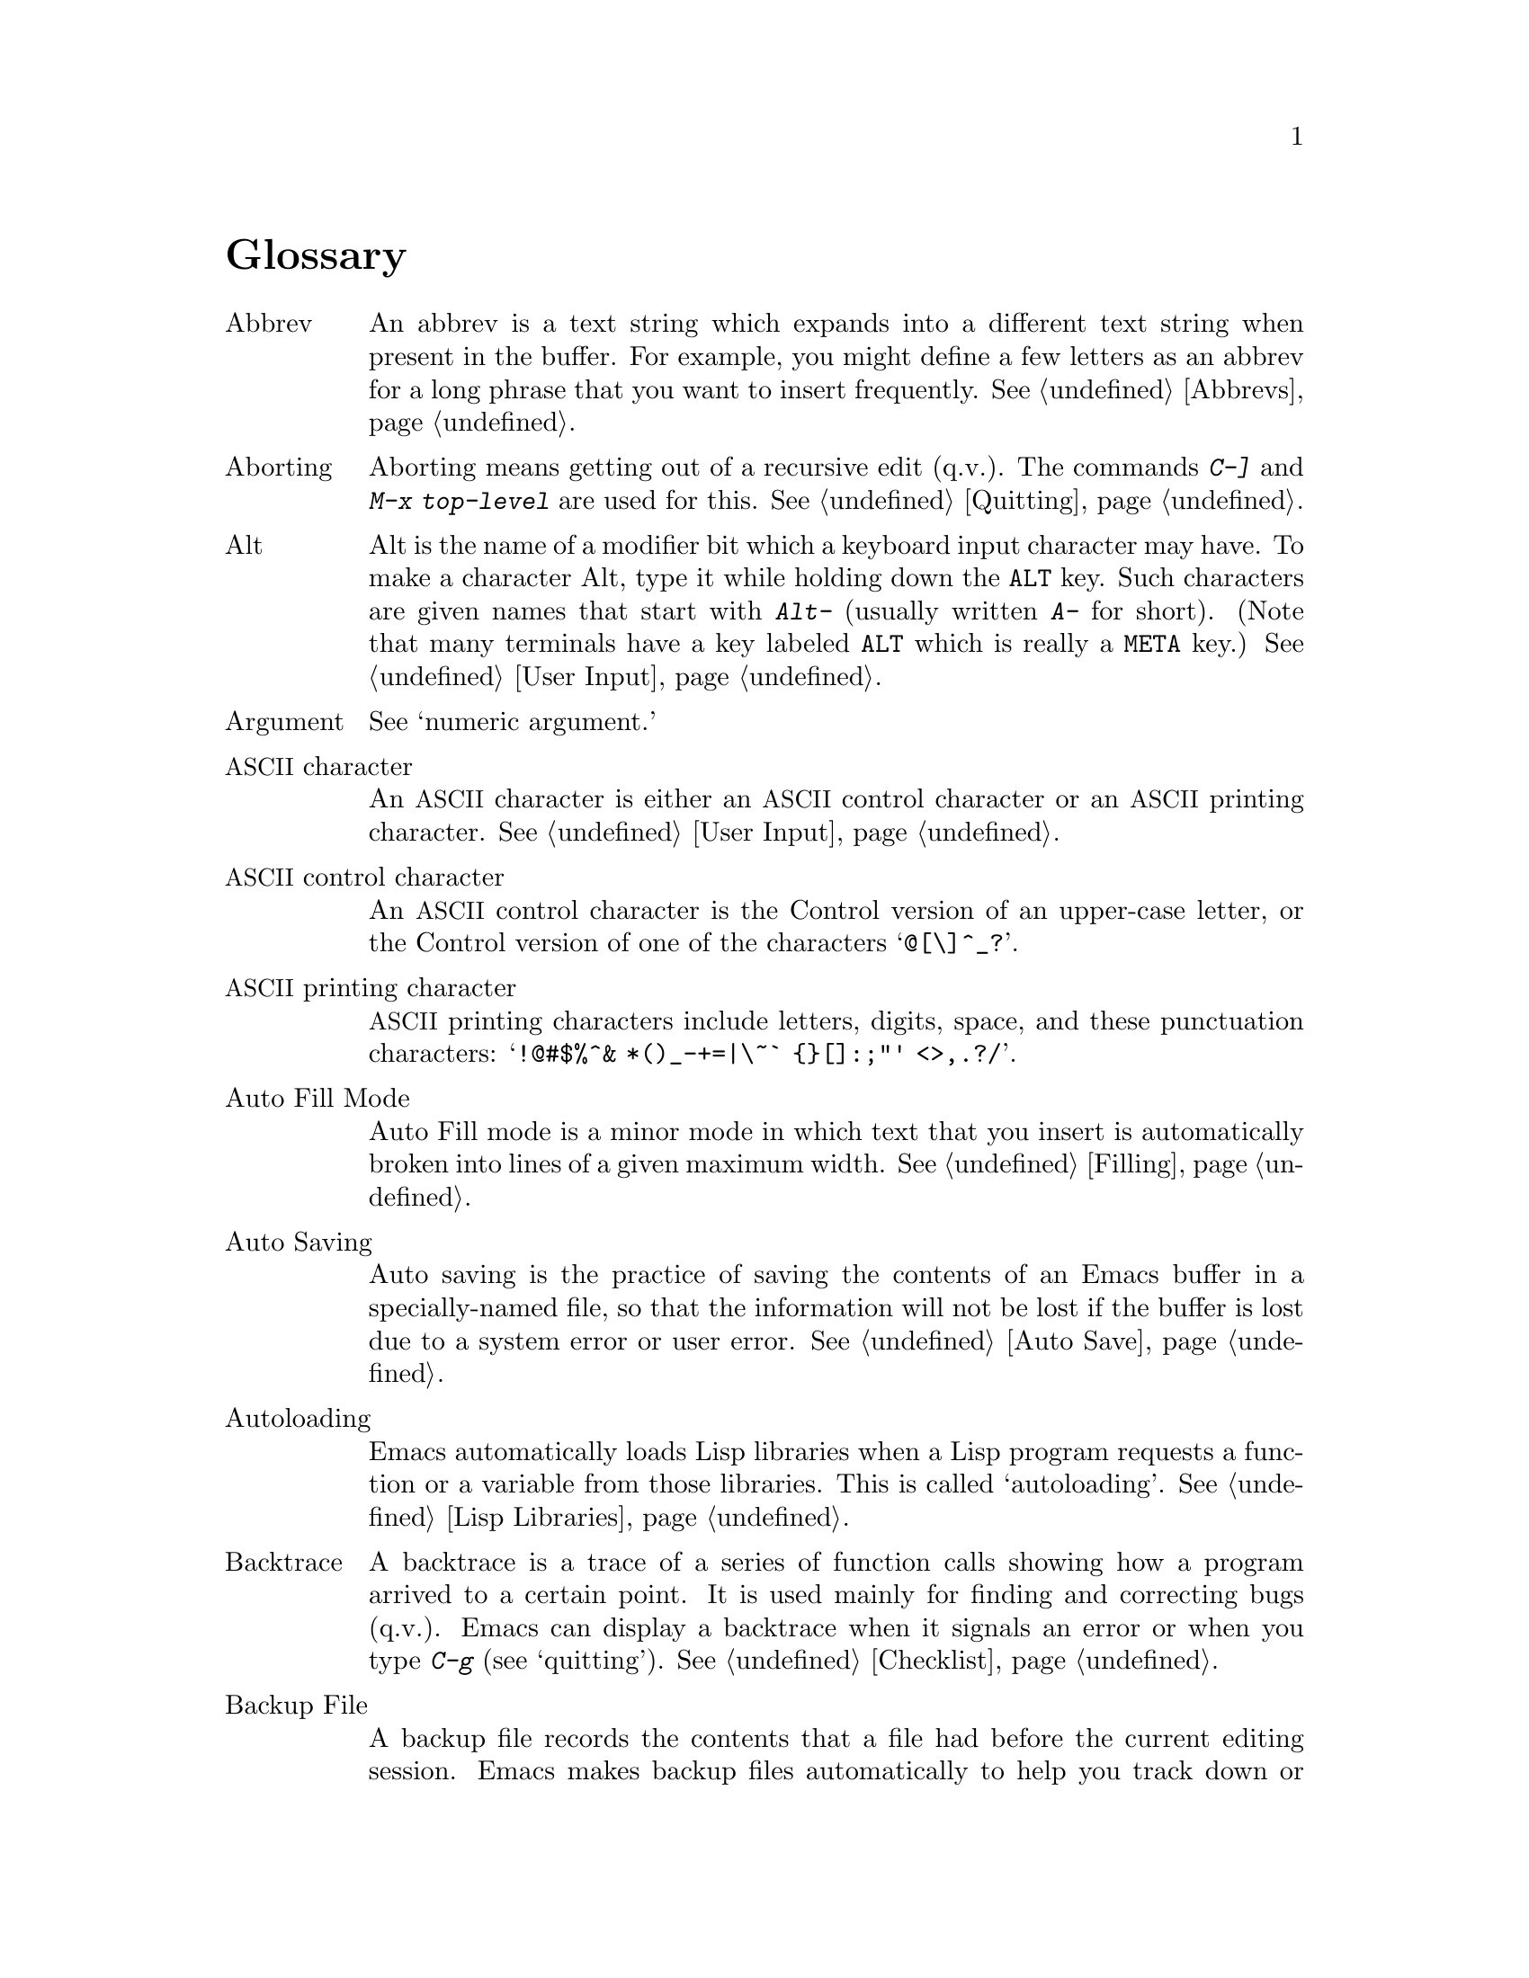 @c This is part of the Emacs manual.
@c Copyright (C) 1985, 1986, 1987, 1993, 1994, 1995, 1997, 2001, 2002,
@c   2003, 2004, 2005, 2006, 2007, 2008 Free Software Foundation, Inc.
@c See file emacs.texi for copying conditions.
@node Glossary, Key Index, Intro, Top
@unnumbered Glossary

@table @asis
@item Abbrev
An abbrev is a text string which expands into a different text string
when present in the buffer.  For example, you might define a few letters
as an abbrev for a long phrase that you want to insert frequently.
@xref{Abbrevs}.

@item Aborting
Aborting means getting out of a recursive edit (q.v.@:).  The
commands @kbd{C-]} and @kbd{M-x top-level} are used for this.
@xref{Quitting}.

@item Alt
Alt is the name of a modifier bit which a keyboard input character may
have.  To make a character Alt, type it while holding down the @key{ALT}
key.  Such characters are given names that start with @kbd{Alt-}
(usually written @kbd{A-} for short).  (Note that many terminals have a
key labeled @key{ALT} which is really a @key{META} key.)  @xref{User
Input, Alt}.

@item Argument
See `numeric argument.'

@item @acronym{ASCII} character
An @acronym{ASCII} character is either an @acronym{ASCII} control character or an @acronym{ASCII}
printing character.  @xref{User Input}.

@item @acronym{ASCII} control character
An @acronym{ASCII} control character is the Control version of an upper-case
letter, or the Control version of one of the characters @samp{@@[\]^_?}.

@item @acronym{ASCII} printing character
@acronym{ASCII} printing characters include letters, digits, space, and these
punctuation characters: @samp{!@@#$%^& *()_-+=|\~` @{@}[]:;"' <>,.?/}.

@item Auto Fill Mode
Auto Fill mode is a minor mode in which text that you insert is
automatically broken into lines of a given maximum width.
@xref{Filling}.

@item Auto Saving
Auto saving is the practice of saving the contents of an Emacs buffer in
a specially-named file, so that the information will not be lost if the
buffer is lost due to a system error or user error.  @xref{Auto Save}.

@item Autoloading
Emacs automatically loads Lisp libraries when a Lisp program requests a
function or a variable from those libraries.  This is called
`autoloading'.  @xref{Lisp Libraries}.

@item Backtrace
A backtrace is a trace of a series of function calls showing how a
program arrived to a certain point.  It is used mainly for finding and
correcting bugs (q.v.@:).  Emacs can display a backtrace when it signals
an error or when you type @kbd{C-g} (see `quitting').  @xref{Checklist}.

@item Backup File
A backup file records the contents that a file had before the current
editing session.  Emacs makes backup files automatically to help you
track down or cancel changes you later regret making.  @xref{Backup}.

@item Balancing Parentheses
Emacs can balance parentheses (or other matching delimiters) either
manually or automatically.  You do manual balancing with the commands
to move over parenthetical groupings (@pxref{Moving by Parens}).
Automatic balancing works by blinking or highlighting the delimiter
that matches the one you just inserted (@pxref{Matching,,Matching
Parens}).

@item Balanced Expressions
A balanced expression is a syntactically recognizable expression, such
as a symbol, number, string constant, block, or parenthesized expression
in C.  @xref{Expressions,Balanced Expressions}.

@item Balloon Help
See `tooltips.'

@item Base Buffer
A base buffer is a buffer whose text is shared by an indirect buffer
(q.v.@:).

@item Bind
To bind a key sequence means to give it a binding (q.v.@:).
@xref{Rebinding}.

@item Binding
A key sequence gets its meaning in Emacs by having a binding, which is a
command (q.v.@:), a Lisp function that is run when the user types that
sequence.  @xref{Commands,Binding}.  Customization often involves
rebinding a character to a different command function.  The bindings of
all key sequences are recorded in the keymaps (q.v.@:).  @xref{Keymaps}.

@item Blank Lines
Blank lines are lines that contain only whitespace.  Emacs has several
commands for operating on the blank lines in the buffer.

@item Bookmark
Bookmarks are akin to registers (q.v.@:) in that they record positions
in buffers to which you can return later.  Unlike registers, bookmarks
persist between Emacs sessions.

@item Border
A border is a thin space along the edge of the frame, used just for
spacing, not for displaying anything.  An Emacs frame has an ordinary
external border, outside of everything including the menu bar, plus an
internal border that surrounds the text windows and their scroll bars
and separates them from the menu bar and tool bar.  You can customize
both borders with options and resources (@pxref{Borders X}).  Borders
are not the same as fringes (q.v.@:).

@item Buffer
The buffer is the basic editing unit; one buffer corresponds to one text
being edited.  You can have several buffers, but at any time you are
editing only one, the `current buffer,' though several can be visible
when you are using multiple windows (q.v.@:).  Most buffers are visiting
(q.v.@:) some file.  @xref{Buffers}.

@item Buffer Selection History
Emacs keeps a buffer selection history which records how recently each
Emacs buffer has been selected.  This is used for choosing a buffer to
select.  @xref{Buffers}.

@item Bug
A bug is an incorrect or unreasonable behavior of a program, or
inaccurate or confusing documentation.  Emacs developers treat bug
reports, both in Emacs code and its documentation, very seriously and
ask you to report any bugs you find.  @xref{Bugs}.

@item Button Down Event
A button down event is the kind of input event generated right away when
you press down on a mouse button.  @xref{Mouse Buttons}.

@item By Default
See `default.'

@item Byte Compilation
See `compilation.'

@item @kbd{C-}
@kbd{C-} in the name of a character is an abbreviation for Control.
@xref{User Input,C-}.

@item @kbd{C-M-}
@kbd{C-M-} in the name of a character is an abbreviation for
Control-Meta.  @xref{User Input,C-M-}.

@item Case Conversion
Case conversion means changing text from upper case to lower case or
vice versa.  @xref{Case}, for the commands for case conversion.

@item Character
Characters form the contents of an Emacs buffer; see @ref{Text
Characters}.  Also, key sequences (q.v.@:) are usually made up of
characters (though they may include other input events as well).
@xref{User Input}.

@item Character Set
Emacs supports a number of character sets, each of which represents a
particular alphabet or script.  @xref{International}.

@item Character Terminal
See `text-only terminal.'

@item Click Event
A click event is the kind of input event generated when you press a
mouse button and release it without moving the mouse.  @xref{Mouse Buttons}.

@item Clipboard
A clipboard is a buffer provided by the window system for transferring
text between applications.  On the X Window system, the clipboard is
provided in addition to the primary selection (q.v.@:); on MS-Windows and Mac,
the clipboard is used @emph{instead} of the primary selection.
@xref{Clipboard}.

@item Coding System
A coding system is an encoding for representing text characters in a
file or in a stream of information.  Emacs has the ability to convert
text to or from a variety of coding systems when reading or writing it.
@xref{Coding Systems}.

@item Command
A command is a Lisp function specially defined to be able to serve as a
key binding in Emacs.  When you type a key sequence (q.v.@:), its
binding (q.v.@:) is looked up in the relevant keymaps (q.v.@:) to find
the command to run.  @xref{Commands}.

@item Command History
See `minibuffer history.'

@item Command Name
A command name is the name of a Lisp symbol which is a command
(@pxref{Commands}).  You can invoke any command by its name using
@kbd{M-x} (@pxref{M-x,M-x,Running Commands by Name}).

@item Comment
A comment is text in a program which is intended only for humans reading
the program, and which is marked specially so that it will be ignored
when the program is loaded or compiled.  Emacs offers special commands
for creating, aligning and killing comments.  @xref{Comments}.

@item Common Lisp
Common Lisp is a dialect of Lisp (q.v.@:) much larger and more powerful
than Emacs Lisp.  Emacs provides a subset of Common Lisp in the CL
package.  @xref{Top, Common Lisp, Overview, cl, Common Lisp Extensions}.

@item Compilation
Compilation is the process of creating an executable program from source
code.  Emacs has commands for compiling files of Emacs Lisp code
(@pxref{Byte Compilation,,, elisp, the Emacs Lisp
Reference Manual}) and programs in C and other languages
(@pxref{Compilation}).

@item Complete Key
A complete key is a key sequence which fully specifies one action to be
performed by Emacs.  For example, @kbd{X} and @kbd{C-f} and @kbd{C-x m}
are complete keys.  Complete keys derive their meanings from being bound
(q.v.@:) to commands (q.v.@:).  Thus, @kbd{X} is conventionally bound to
a command to insert @samp{X} in the buffer; @kbd{C-x m} is
conventionally bound to a command to begin composing a mail message.
@xref{Keys}.

@item Completion
Completion is what Emacs does when it automatically fills out an
abbreviation for a name into the entire name.  Completion is done for
minibuffer (q.v.@:) arguments when the set of possible valid inputs
is known; for example, on command names, buffer names, and
file names.  Completion occurs when @key{TAB}, @key{SPC} or @key{RET}
is typed.  @xref{Completion}.@refill

@item Continuation Line
When a line of text is longer than the width of the window, it
takes up more than one screen line when displayed.  We say that the
text line is continued, and all screen lines used for it after the
first are called continuation lines.  @xref{Continuation Lines}.
A related Emacs feature is `filling' (q.v.@:).

@item Control Character
A control character is a character that you type by holding down the
@key{CTRL} key.  Some control characters also have their own keys, so
that you can type them without using @key{CTRL}.  For example,
@key{RET}, @key{TAB}, @key{ESC} and @key{DEL} are all control
characters.  @xref{User Input}.

@item Copyleft
A copyleft is a notice giving the public legal permission to
redistribute and modify a program or other work of art, but requiring
modified versions to carry similar permission.  Copyright is normally
used to keep users divided and helpless; with copyleft we turn that
around to empower users and encourage them to cooperate.

The particular form of copyleft used by the GNU project is called the
GNU General Public License.  @xref{Copying}.

@item @key{CTRL}
The @key{CTRL} or ``control'' key is what you hold down
in order to enter a control character (q.v.).

@item Current Buffer
The current buffer in Emacs is the Emacs buffer on which most editing
commands operate.  You can select any Emacs buffer as the current one.
@xref{Buffers}.

@item Current Line
The current line is the line that point is on (@pxref{Point}).

@item Current Paragraph
The current paragraph is the paragraph that point is in.  If point is
between two paragraphs, the current paragraph is the one that follows
point.  @xref{Paragraphs}.

@item Current Defun
The current defun is the defun (q.v.@:) that point is in.  If point is
between defuns, the current defun is the one that follows point.
@xref{Defuns}.

@item Cursor
The cursor is the rectangle on the screen which indicates the position
called point (q.v.@:) at which insertion and deletion takes place.
The cursor is on or under the character that follows point.  Often
people speak of `the cursor' when, strictly speaking, they mean
`point.'  @xref{Point,Cursor}.

@item Customization
Customization is making minor changes in the way Emacs works.  It is
often done by setting variables (@pxref{Variables}) or faces
(@pxref{Face Customization}), or by rebinding key sequences
(@pxref{Keymaps}).

@cindex cut and paste
@item Cut and Paste
See `killing' and `yanking.'

@item Default Argument
The default for an argument is the value that will be assumed if you
do not specify one.  When the minibuffer is used to read an argument,
the default argument is used if you just type @key{RET}.
@xref{Minibuffer}.

@item Default
A default is the value that is used for a certain purpose if and when
you do not specify a value to use.

@item Default Directory
When you specify a file name that does not start with @samp{/} or @samp{~},
it is interpreted relative to the current buffer's default directory.
(On MS-Windows and MS-DOS, file names which start with a drive letter
@samp{@var{x}:} are treated as absolute, not relative.)
@xref{Minibuffer File,Default Directory}.

@item Defun
A defun is a major definition at the top level in a program.  The name
`defun' comes from Lisp, where most such definitions use the construct
@code{defun}.  @xref{Defuns}.

@item @key{DEL}
@key{DEL} is a character that runs the command to delete one character
of text before the cursor.  It is typically either the @key{DELETE}
key or the @key{BACKSPACE} key, whichever one is easy to type.
@xref{Erasing,DEL}.

@item Deletion
Deletion means erasing text without copying it into the kill ring
(q.v.@:).  The alternative is killing (q.v.@:).  @xref{Killing,Deletion}.

@item Deletion of Files
Deleting a file means erasing it from the file system.
@xref{Misc File Ops,Misc File Ops,Miscellaneous File Operations}.

@item Deletion of Messages
Deleting a message means flagging it to be eliminated from your mail
file.  Until you expunge (q.v.@:) the Rmail file, you can still undelete
the messages you have deleted.  @xref{Rmail Deletion}.

@item Deletion of Windows
Deleting a window means eliminating it from the screen.  Other windows
expand to use up the space.  The deleted window can never come back,
but no actual text is thereby lost.  @xref{Windows}.

@item Directory
File directories are named collections in the file system, within which
you can place individual files or subdirectories.  @xref{Directories}.

@item Dired
Dired is the Emacs facility that displays the contents of a file
directory and allows you to ``edit the directory,'' performing
operations on the files in the directory.  @xref{Dired}.

@item Disabled Command
A disabled command is one that you may not run without special
confirmation.  The usual reason for disabling a command is that it is
confusing for beginning users.  @xref{Disabling}.

@item Down Event
Short for `button down event' (q.v.@:).

@item Drag Event
A drag event is the kind of input event generated when you press a mouse
button, move the mouse, and then release the button.  @xref{Mouse
Buttons}.

@item Dribble File
A dribble file is a file into which Emacs writes all the characters that
you type on the keyboard.  Dribble files are used to make a record
for debugging Emacs bugs.  Emacs does not make a dribble file unless you
tell it to.  @xref{Bugs}.

@item Echo Area
The echo area is the bottom line of the screen, used for echoing the
arguments to commands, for asking questions, and showing brief messages
(including error messages).  The messages are stored in the buffer
@samp{*Messages*} so you can review them later.  @xref{Echo Area}.

@item Echoing
Echoing is acknowledging the receipt of input events by displaying
them (in the echo area).  Emacs never echoes single-character key
sequences; longer key sequences echo only if you pause while typing
them.

@item Electric
We say that a character is electric if it is normally self-inserting
(q.v.@:), but the current major mode (q.v.@:) redefines it to do something
else as well.  For example, some programming language major modes define
particular delimiter characters to reindent the line or insert one or
more newlines in addition to self-insertion.

@item End Of Line
End of line is a character or a sequence of characters that indicate
the end of a text line.  On GNU and Unix systems, this is a newline
(q.v.@:), but other systems have other conventions.  @xref{Coding
Systems,end-of-line}.  Emacs can recognize several end-of-line
conventions in files and convert between them.

@item Environment Variable
An environment variable is one of a collection of variables stored by
the operating system, each one having a name and a value.  Emacs can
access environment variables set by its parent shell, and it can set
variables in the environment it passes to programs it invokes.
@xref{Environment}.

@item EOL
See `end of line.'

@item Error
An error occurs when an Emacs command cannot execute in the current
circumstances.  When an error occurs, execution of the command stops
(unless the command has been programmed to do otherwise) and Emacs
reports the error by displaying an error message (q.v.@:).  Type-ahead
is discarded.  Then Emacs is ready to read another editing command.

@item Error Message
An error message is a single line of output displayed by Emacs when the
user asks for something impossible to do (such as, killing text
forward when point is at the end of the buffer).  They appear in the
echo area, accompanied by a beep.

@item @key{ESC}
@key{ESC} is a character used as a prefix for typing Meta characters on
keyboards lacking a @key{META} key.  Unlike the @key{META} key (which,
like the @key{SHIFT} key, is held down while another character is
typed), you press the @key{ESC} key as you would press a letter key, and
it applies to the next character you type.

@item Expression
See `balanced expression.'

@item Expunging
Expunging an Rmail file or Dired buffer or a Gnus newsgroup buffer is an
operation that truly discards the messages or files you have previously
flagged for deletion.

@item Face
A face is a style of displaying characters.  It specifies attributes
such as font family and size, foreground and background colors,
underline and strike-through, background stipple, etc.  Emacs provides
features to associate specific faces with portions of buffer text, in
order to display that text as specified by the face attributes.
@xref{Faces}.

@item File Locking
Emacs uses file locking to notice when two different users
start to edit one file at the same time.  @xref{Interlocking}.

@item File Name
A file name is a name that refers to a file.  File names may be relative
or absolute; the meaning of a relative file name depends on the current
directory, but an absolute file name refers to the same file regardless
of which directory is current.  On GNU and Unix systems, an absolute
file name starts with a slash (the root directory) or with @samp{~/} or
@samp{~@var{user}/} (a home directory).  On MS-Windows/MS-DOS, an
absolute file name can also start with a drive letter and a colon
@samp{@var{d}:}.

Some people use the term ``pathname'' for file names, but we do not;
we use the word ``path'' only in the term ``search path'' (q.v.@:).

@item File-Name Component
A file-name component names a file directly within a particular
directory.  On GNU and Unix systems, a file name is a sequence of
file-name components, separated by slashes.  For example, @file{foo/bar}
is a file name containing two components, @samp{foo} and @samp{bar}; it
refers to the file named @samp{bar} in the directory named @samp{foo} in
the current directory.  MS-DOS/MS-Windows file names can also use
backslashes to separate components, as in @file{foo\bar}.

@item Fill Prefix
The fill prefix is a string that should be expected at the beginning
of each line when filling is done.  It is not regarded as part of the
text to be filled.  @xref{Filling}.

@item Filling
Filling text means shifting text between consecutive lines so that all
the lines are approximately the same length.  @xref{Filling}.  Some
other editors call this feature `line wrapping.'

@item Font Lock
Font Lock is a mode that highlights parts of buffer text according to
its syntax.  @xref{Font Lock}.

@item Fontset
A fontset is a named collection of fonts.  A fontset specification lists
character sets and which font to use to display each of them.  Fontsets
make it easy to change several fonts at once by specifying the name of a
fontset, rather than changing each font separately.  @xref{Fontsets}.

@item Formatted Text
Formatted text is text that displays with formatting information while
you edit.  Formatting information includes fonts, colors, and specified
margins.  @xref{Formatted Text}.

@item Formfeed Character
See `page.'

@item Frame
A frame is a rectangular cluster of Emacs windows.  Emacs starts out
with one frame, but you can create more.  You can subdivide each frame
into Emacs windows (q.v.@:).  When you are using a window system
(q.v.@:), all the frames can be visible at the same time.
@xref{Frames}.  Some other editors use the term ``window'' for this,
but in Emacs a window means something else.

@item Fringe
On a graphical display (q.v.@:), there's a narrow portion of the
frame (q.v.@:) between the text area and the window's border.  Emacs
displays the fringe using a special face (q.v.@:) called
@code{fringe}.  @xref{Faces,fringe}.

@item FTP
FTP is an acronym for File Transfer Protocol.  Emacs uses an FTP client
program to provide access to remote files (q.v.@:).

@item Function Key
A function key is a key on the keyboard that sends input but does not
correspond to any character.  @xref{Function Keys}.

@item Global
Global means ``independent of the current environment; in effect
throughout Emacs.''  It is the opposite of local (q.v.@:).  Particular
examples of the use of `global' appear below.

@item Global Abbrev
A global definition of an abbrev (q.v.@:) is effective in all major
modes that do not have local (q.v.@:) definitions for the same abbrev.
@xref{Abbrevs}.

@item Global Keymap
The global keymap (q.v.@:) contains key bindings that are in effect
except when overridden by local key bindings in a major mode's local
keymap (q.v.@:).  @xref{Keymaps}.

@item Global Mark Ring
The global mark ring records the series of buffers you have recently
set a mark (q.v.@:) in.  In many cases you can use this to backtrack
through buffers you have been editing in, or in which you have found
tags (see `tags table').  @xref{Global Mark Ring}.

@item Global Substitution
Global substitution means replacing each occurrence of one string by
another string throughout a large amount of text.  @xref{Replace}.

@item Global Variable
The global value of a variable (q.v.@:) takes effect in all buffers
that do not have their own local (q.v.@:) values for the variable.
@xref{Variables}.

@item Graphic Character
Graphic characters are those assigned pictorial images rather than
just names.  All the non-Meta (q.v.@:) characters except for the
Control (q.v.@:) characters are graphic characters.  These include
letters, digits, punctuation, and spaces; they do not include
@key{RET} or @key{ESC}.  In Emacs, typing a graphic character inserts
that character (in ordinary editing modes).  @xref{Inserting Text}.

@item Graphical Display
A graphical display is one that can display images and multiple fonts.
Usually it also has a window system (q.v.@:).

@item Highlighting
Highlighting text means displaying it with a different foreground and/or
background color to make it stand out from the rest of the text in the
buffer.

Emacs uses highlighting in several ways.  When you mark a region with
the mouse, the region is always highlighted.  Optionally Emacs can
also highlight the region whenever it is active (@pxref{Transient
Mark}).  Incremental search also highlights matches (@pxref{Incremental
Search}).  See also `font lock'.

@item Hardcopy
Hardcopy means printed output.  Emacs has commands for making printed
listings of text in Emacs buffers.  @xref{Printing}.

@item @key{HELP}
@key{HELP} is the Emacs name for @kbd{C-h} or @key{F1}.  You can type
@key{HELP} at any time to ask what options you have, or to ask what any
command does.  @xref{Help}.

@item Help Echo
Help echo is a short message displayed in the echo area when the mouse
pointer is located on portions of display that require some
explanations.  Emacs displays help echo for menu items, parts of the
mode line, tool-bar buttons, etc.  On graphics displays, the messages
can be displayed as tooltips (q.v.@:).  @xref{Tooltips}.

@item Hook
A hook is a list of functions to be called on specific occasions, such
as saving a buffer in a file, major mode activation, etc.  By
customizing the various hooks, you can modify Emacs's behavior without
changing any of its code.  @xref{Hooks}.

@item Hyper
Hyper is the name of a modifier bit which a keyboard input character may
have.  To make a character Hyper, type it while holding down the
@key{HYPER} key.  Such characters are given names that start with
@kbd{Hyper-} (usually written @kbd{H-} for short).  @xref{User Input,
Hyper}.

@item Iff
``Iff'' means ``if and only if.''  This terminology comes from
mathematics.  Try to avoid using this term in documentation, since
many are unfamiliar with it and mistake it for a typo.

@item Inbox
An inbox is a file in which mail is delivered by the operating system.
Rmail transfers mail from inboxes to Rmail files (q.v.@:) in which the
mail is then stored permanently or until explicitly deleted.
@xref{Rmail Inbox}.

@item Incremental Search
Emacs provides an incremental search facility, whereby Emacs searches
for the string as you type it.  @xref{Incremental Search}.

@item Indentation
Indentation means blank space at the beginning of a line.  Most
programming languages have conventions for using indentation to
illuminate the structure of the program, and Emacs has special
commands to adjust indentation.
@xref{Indentation}.

@item Indirect Buffer
An indirect buffer is a buffer that shares the text of another buffer,
called its base buffer (q.v.@:).  @xref{Indirect Buffers}.

@item Info
Info is the hypertext format used by the GNU project for writing
documentation.

@item Input Event
An input event represents, within Emacs, one action taken by the user on
the terminal.  Input events include typing characters, typing function
keys, pressing or releasing mouse buttons, and switching between Emacs
frames.  @xref{User Input}.

@item Input Method
An input method is a system for entering non-@acronym{ASCII} text characters by
typing sequences of @acronym{ASCII} characters (q.v.@:).  @xref{Input Methods}.

@item Insertion
Insertion means copying text into the buffer, either from the keyboard
or from some other place in Emacs.

@item Interlocking
Interlocking is a feature for warning when you start to alter a file
that someone else is already editing.
@xref{Interlocking,Interlocking,Simultaneous Editing}.

@item Isearch
See `incremental search.'

@item Justification
Justification means adding extra spaces within lines of text to make
them extend exactly to a specified width.
@xref{Format Justification}.

@item Key Binding
See `binding.'

@item Keyboard Macro
Keyboard macros are a way of defining new Emacs commands from
sequences of existing ones, with no need to write a Lisp program.
@xref{Keyboard Macros}.

@cindex keyboard shortcuts
@item Keyboard Shortcut
A keyboard shortcut is a key sequence (q.v.@:) which invokes a
command.  What some programs call ``assigning a keyboard shortcut,''
Emacs calls ``binding a key sequence.''  See `binding.'

@item Key Sequence
A key sequence (key, for short) is a sequence of input events (q.v.@:)
that are meaningful as a single unit.  If the key sequence is enough to
specify one action, it is a complete key (q.v.@:); if it is not enough,
it is a prefix key (q.v.@:).  @xref{Keys}.

@item Keymap
The keymap is the data structure that records the bindings (q.v.@:) of
key sequences to the commands that they run.  For example, the global
keymap binds the character @kbd{C-n} to the command function
@code{next-line}.  @xref{Keymaps}.

@item Keyboard Translation Table
The keyboard translation table is an array that translates the character
codes that come from the terminal into the character codes that make up
key sequences.

@item Kill Ring
The kill ring is where all text you have killed recently is saved.
You can reinsert any of the killed text still in the ring; this is
called yanking (q.v.@:).  @xref{Yanking}.

@item Killing
Killing means erasing text and saving it on the kill ring so it can be
yanked (q.v.@:) later.  Some other systems call this ``cutting.''
Most Emacs commands that erase text perform killing, as opposed to
deletion (q.v.@:).  @xref{Killing}.

@item Killing a Job
Killing a job (such as, an invocation of Emacs) means making it cease
to exist.  Any data within it, if not saved in a file, is lost.
@xref{Exiting}.

@item Language Environment
Your choice of language environment specifies defaults for the input
method (q.v.@:) and coding system (q.v.@:).  @xref{Language
Environments}.  These defaults are relevant if you edit non-@acronym{ASCII} text
(@pxref{International}).

@item Line Wrapping
See `filling.'

@item Lisp
Lisp is a programming language.  Most of Emacs is written in a dialect
of Lisp, called Emacs Lisp, that is extended with special features which
make it especially suitable for text editing tasks.

@item List
A list is, approximately, a text string beginning with an open
parenthesis and ending with the matching close parenthesis.  In C mode
and other non-Lisp modes, groupings surrounded by other kinds of matched
delimiters appropriate to the language, such as braces, are also
considered lists.  Emacs has special commands for many operations on
lists.  @xref{Moving by Parens}.

@item Local
Local means ``in effect only in a particular context''; the relevant
kind of context is a particular function execution, a particular
buffer, or a particular major mode.  It is the opposite of `global'
(q.v.@:).  Specific uses of `local' in Emacs terminology appear below.

@item Local Abbrev
A local abbrev definition is effective only if a particular major mode
is selected.  In that major mode, it overrides any global definition
for the same abbrev.  @xref{Abbrevs}.

@item Local Keymap
A local keymap is used in a particular major mode; the key bindings
(q.v.@:) in the current local keymap override global bindings of the
same key sequences.  @xref{Keymaps}.

@item Local Variable
A local value of a variable (q.v.@:) applies to only one buffer.
@xref{Locals}.

@item @kbd{M-}
@kbd{M-} in the name of a character is an abbreviation for @key{META},
one of the modifier keys that can accompany any character.
@xref{User Input,M-}.

@item @kbd{M-C-}
@kbd{M-C-} in the name of a character is an abbreviation for
Control-Meta; it means the same thing as @kbd{C-M-}.  If your
terminal lacks a real @key{META} key, you type a Control-Meta character by
typing @key{ESC} and then typing the corresponding Control character.
@xref{User Input,C-M-}.

@item @kbd{M-x}
@kbd{M-x} is the key sequence which is used to call an Emacs command by
name.  This is how you run commands that are not bound to key sequences.
@xref{M-x,M-x,Running Commands by Name}.

@item Mail
Mail means messages sent from one user to another through the computer
system, to be read at the recipient's convenience.  Emacs has commands for
composing and sending mail, and for reading and editing the mail you have
received.  @xref{Sending Mail}.  @xref{Rmail}, for how to read mail.

@item Mail Composition Method
A mail composition method is a program runnable within Emacs for editing
and sending a mail message.  Emacs lets you select from several
alternative mail composition methods.  @xref{Mail Methods}.

@item Major Mode
The Emacs major modes are a mutually exclusive set of options, each of
which configures Emacs for editing a certain sort of text.  Ideally,
each programming language has its own major mode.  @xref{Major Modes}.

@item Margin
The space between the usable part of a window (including the
fringe) and the window edge.

@item Mark
The mark points to a position in the text.  It specifies one end of the
region (q.v.@:), point being the other end.  Many commands operate on
all the text from point to the mark.  Each buffer has its own mark.
@xref{Mark}.

@item Mark Ring
The mark ring is used to hold several recent previous locations of the
mark, just in case you want to move back to them.  Each buffer has its
own mark ring; in addition, there is a single global mark ring (q.v.@:).
@xref{Mark Ring}.

@item Menu Bar
The menu bar is the line at the top of an Emacs frame.  It contains
words you can click on with the mouse to bring up menus, or you can use
a keyboard interface to navigate it.  @xref{Menu Bars}.

@item Message
See `mail.'

@item Meta
Meta is the name of a modifier bit which you can use in a command
character.  To enter a meta character, you hold down the @key{META}
key while typing the character.  We refer to such characters with
names that start with @kbd{Meta-} (usually written @kbd{M-} for
short).  For example, @kbd{M-<} is typed by holding down @key{META}
and at the same time typing @kbd{<} (which itself is done, on most
terminals, by holding down @key{SHIFT} and typing @kbd{,}).
@xref{User Input,Meta}.

On some terminals, the @key{META} key is actually labeled @key{ALT}
or @key{EDIT}.

@item Meta Character
A Meta character is one whose character code includes the Meta bit.

@item Minibuffer
The minibuffer is the window that appears when necessary inside the
echo area (q.v.@:), used for reading arguments to commands.
@xref{Minibuffer}.

@item Minibuffer History
The minibuffer history records the text you have specified in the past
for minibuffer arguments, so you can conveniently use the same text
again.  @xref{Minibuffer History}.

@item Minor Mode
A minor mode is an optional feature of Emacs which can be switched on
or off independently of all other features.  Each minor mode has a
command to turn it on or off.  @xref{Minor Modes}.

@item Minor Mode Keymap
A minor mode keymap is a keymap that belongs to a minor mode and is
active when that mode is enabled.  Minor mode keymaps take precedence
over the buffer's local keymap, just as the local keymap takes
precedence over the global keymap.  @xref{Keymaps}.

@item Mode Line
The mode line is the line at the bottom of each window (q.v.@:), giving
status information on the buffer displayed in that window.  @xref{Mode
Line}.

@item Modified Buffer
A buffer (q.v.@:) is modified if its text has been changed since the
last time the buffer was saved (or since when it was created, if it
has never been saved).  @xref{Saving}.

@item Moving Text
Moving text means erasing it from one place and inserting it in
another.  The usual way to move text is by killing (q.v.@:) it and then
yanking (q.v.@:) it.  @xref{Killing}.

@item MULE
MULE refers to the Emacs features for editing multilingual non-@acronym{ASCII} text
using multibyte characters (q.v.@:).  @xref{International}.

@item Multibyte Character
A multibyte character is a character that takes up several bytes in a
buffer.  Emacs uses multibyte characters to represent non-@acronym{ASCII} text,
since the number of non-@acronym{ASCII} characters is much more than 256.
@xref{International Chars, International Characters}.

@item Named Mark
A named mark is a register (q.v.@:) in its role of recording a
location in text so that you can move point to that location.
@xref{Registers}.

@item Narrowing
Narrowing means creating a restriction (q.v.@:) that limits editing in
the current buffer to only a part of the text in the buffer.  Text
outside that part is inaccessible for editing until the boundaries are
widened again, but it is still there, and saving the file saves it
all.  @xref{Narrowing}.

@item Newline
Control-J characters in the buffer terminate lines of text and are
therefore also called newlines.  @xref{Text Characters,Newline}.

@cindex nil
@cindex t
@item @code{nil}
@code{nil} is a value usually interpreted as a logical ``false.''  Its
opposite is @code{t}, interpreted as ``true.''

@item Numeric Argument
A numeric argument is a number, specified before a command, to change
the effect of the command.  Often the numeric argument serves as a
repeat count.  @xref{Arguments}.

@item Overwrite Mode
Overwrite mode is a minor mode.  When it is enabled, ordinary text
characters replace the existing text after point rather than pushing
it to the right.  @xref{Minor Modes}.

@item Page
A page is a unit of text, delimited by formfeed characters (@acronym{ASCII}
control-L, code 014) coming at the beginning of a line.  Some Emacs
commands are provided for moving over and operating on pages.
@xref{Pages}.

@item Paragraph
Paragraphs are the medium-size unit of human-language text.  There are
special Emacs commands for moving over and operating on paragraphs.
@xref{Paragraphs}.

@item Parsing
We say that certain Emacs commands parse words or expressions in the
text being edited.  Really, all they know how to do is find the other
end of a word or expression.  @xref{Syntax}.

@item Point
Point is the place in the buffer at which insertion and deletion
occur.  Point is considered to be between two characters, not at one
character.  The terminal's cursor (q.v.@:) indicates the location of
point.  @xref{Point}.

@item Prefix Argument
See `numeric argument.'

@item Prefix Key
A prefix key is a key sequence (q.v.@:) whose sole function is to
introduce a set of longer key sequences.  @kbd{C-x} is an example of
prefix key; any two-character sequence starting with @kbd{C-x} is
therefore a legitimate key sequence.  @xref{Keys}.

@item Primary Rmail File
Your primary Rmail file is the file named @samp{RMAIL} in your home
directory.  That's where Rmail stores your incoming mail, unless you
specify a different file name.  @xref{Rmail}.

@item Primary Selection
The primary selection is one particular X selection (q.v.@:); it is the
selection that most X applications use for transferring text to and from
other applications.

The Emacs kill commands set the primary selection and the yank command
uses the primary selection when appropriate.  @xref{Killing}.

@item Prompt
A prompt is text used to ask the user for input.  Displaying a prompt
is called prompting.  Emacs prompts always appear in the echo area
(q.v.@:).  One kind of prompting happens when the minibuffer is used to
read an argument (@pxref{Minibuffer}); the echoing which happens when
you pause in the middle of typing a multi-character key sequence is also
a kind of prompting (@pxref{Echo Area}).

@item Query-Replace
Query-replace is an interactive string replacement feature provided by
Emacs.  @xref{Query Replace}.

@item Quitting
Quitting means canceling a partially typed command or a running
command, using @kbd{C-g} (or @kbd{C-@key{BREAK}} on MS-DOS).  @xref{Quitting}.

@item Quoting
Quoting means depriving a character of its usual special significance.
The most common kind of quoting in Emacs is with @kbd{C-q}.  What
constitutes special significance depends on the context and on
convention.  For example, an ``ordinary'' character as an Emacs command
inserts itself; so in this context, a special character is any character
that does not normally insert itself (such as @key{DEL}, for example),
and quoting it makes it insert itself as if it were not special.  Not
all contexts allow quoting.  @xref{Inserting Text,Quoting}.

@item Quoting File Names
Quoting a file name turns off the special significance of constructs
such as @samp{$}, @samp{~} and @samp{:}.  @xref{Quoted File Names}.

@item Read-Only Buffer
A read-only buffer is one whose text you are not allowed to change.
Normally Emacs makes buffers read-only when they contain text which
has a special significance to Emacs; for example, Dired buffers.
Visiting a file that is write-protected also makes a read-only buffer.
@xref{Buffers}.

@item Rectangle
A rectangle consists of the text in a given range of columns on a given
range of lines.  Normally you specify a rectangle by putting point at
one corner and putting the mark at the diagonally opposite corner.
@xref{Rectangles}.

@item Recursive Editing Level
A recursive editing level is a state in which part of the execution of
a command involves asking you to edit some text.  This text may
or may not be the same as the text to which the command was applied.
The mode line indicates recursive editing levels with square brackets
(@samp{[} and @samp{]}).  @xref{Recursive Edit}.

@item Redisplay
Redisplay is the process of correcting the image on the screen to
correspond to changes that have been made in the text being edited.
@xref{Screen,Redisplay}.

@item Regexp
See `regular expression.'

@item Region
The region is the text between point (q.v.@:) and the mark (q.v.@:).
Many commands operate on the text of the region.  @xref{Mark,Region}.

@item Register
Registers are named slots in which text or buffer positions or
rectangles can be saved for later use.  @xref{Registers}.  A related
Emacs feature is `bookmarks' (q.v.@:).

@item Regular Expression
A regular expression is a pattern that can match various text strings;
for example, @samp{a[0-9]+} matches @samp{a} followed by one or more
digits.  @xref{Regexps}.

@item Remote File
A remote file is a file that is stored on a system other than your own.
Emacs can access files on other computers provided that they are
connected to the same network as your machine, and (obviously) that
you have a supported method to gain access to those files.
@xref{Remote Files}.

@item Repeat Count
See `numeric argument.'

@item Replacement
See `global substitution.'

@item Restriction
A buffer's restriction is the amount of text, at the beginning or the
end of the buffer, that is temporarily inaccessible.  Giving a buffer a
nonzero amount of restriction is called narrowing (q.v.@:); removing
a restriction is called widening (q.v.@:).  @xref{Narrowing}.

@item @key{RET}
@key{RET} is a character that in Emacs runs the command to insert a
newline into the text.  It is also used to terminate most arguments
read in the minibuffer (q.v.@:).  @xref{User Input,Return}.

@item Reverting
Reverting means returning to the original state.  Emacs lets you
revert a buffer by re-reading its file from disk.  @xref{Reverting}.

@item Rmail File
An Rmail file is a file containing text in a special format used by
Rmail for storing mail.  @xref{Rmail}.

@item Saving
Saving a buffer means copying its text into the file that was visited
(q.v.@:) in that buffer.  This is the way text in files actually gets
changed by your Emacs editing.  @xref{Saving}.

@item Scroll Bar
A scroll bar is a tall thin hollow box that appears at the side of a
window.  You can use mouse commands in the scroll bar to scroll the
window.  The scroll bar feature is supported only under windowing
systems.  @xref{Scroll Bars}.

@item Scrolling
Scrolling means shifting the text in the Emacs window so as to see a
different part of the buffer.  @xref{Scrolling}.

@item Searching
Searching means moving point to the next occurrence of a specified
string or the next match for a specified regular expression.
@xref{Search}.

@item Search Path
A search path is a list of directory names, to be used for searching for
files for certain purposes.  For example, the variable @code{load-path}
holds a search path for finding Lisp library files.  @xref{Lisp Libraries}.

@item Secondary Selection
The secondary selection is one particular X selection; some X
applications can use it for transferring text to and from other
applications.  Emacs has special mouse commands for transferring text
using the secondary selection.  @xref{Secondary Selection}.

@item Selected Frame
The selected frame is the one your input currently operates on.
@xref{Frames}.

@item Selected Window
The selected window is the one your input currently operates on.
@xref{Basic Window}.

@item Selecting a Buffer
Selecting a buffer means making it the current (q.v.@:) buffer.
@xref{Select Buffer}.

@item Selection
Windowing systems allow an application program to specify
selections whose values are text.  A program can also read the
selections that other programs have set up.  This is the principal way
of transferring text between window applications.  Emacs has commands to
work with the primary (q.v.@:) selection and the secondary (q.v.@:)
selection, and also with the clipboard (q.v.@:).

@item Self-Documentation
Self-documentation is the feature of Emacs which can tell you what any
command does, or give you a list of all commands related to a topic
you specify.  You ask for self-documentation with the help character,
@kbd{C-h}.  @xref{Help}.

@item Self-Inserting Character
A character is self-inserting if typing that character inserts that
character in the buffer.  Ordinary printing and whitespace characters
are self-inserting in Emacs, except in certain special major modes.

@item Sentences
Emacs has commands for moving by or killing by sentences.
@xref{Sentences}.

@item Sexp
A sexp (short for ``s-expression'') is the basic syntactic unit of
Lisp in its textual form: either a list, or Lisp atom.  Sexps are also
the balanced expressions (q.v.@:) of the Lisp language; this is why
the commands for editing balanced expressions have `sexp' in their
name.  @xref{Expressions,Sexps}.

@item Simultaneous Editing
Simultaneous editing means two users modifying the same file at once.
Simultaneous editing, if not detected, can cause one user to lose his
or her work.  Emacs detects all cases of simultaneous editing, and
warns one of the users to investigate.
@xref{Interlocking,Interlocking,Simultaneous Editing}.

@item @key{SPC}
@key{SPC} is the space character, which you enter by pressing the
space bar.

@item Speedbar
The speedbar is a special tall frame that provides fast access to Emacs
buffers, functions within those buffers, Info nodes, and other
interesting parts of text within Emacs.  @xref{Speedbar}.

@item Spell Checking
Spell checking means checking correctness of the written form of each
one of the words in a text.  Emacs uses the Ispell spelling-checker
program to check the spelling of parts of a buffer via a convenient user
interface.  @xref{Spelling}.

@item String
A string is a kind of Lisp data object which contains a sequence of
characters.  Many Emacs variables are intended to have strings as
values.  The Lisp syntax for a string consists of the characters in the
string with a @samp{"} before and another @samp{"} after.  A @samp{"}
that is part of the string must be written as @samp{\"} and a @samp{\}
that is part of the string must be written as @samp{\\}.  All other
characters, including newline, can be included just by writing them
inside the string; however, backslash sequences as in C, such as
@samp{\n} for newline or @samp{\241} using an octal character code, are
allowed as well.

@item String Substitution
See `global substitution'.

@item Syntax Highlighting
See `font lock.'

@item Syntax Table
The syntax table tells Emacs which characters are part of a word,
which characters balance each other like parentheses, etc.
@xref{Syntax}.

@item Super
Super is the name of a modifier bit which a keyboard input character may
have.  To make a character Super, type it while holding down the
@key{SUPER} key.  Such characters are given names that start with
@kbd{Super-} (usually written @kbd{s-} for short).  @xref{User Input,
Super}.

@item Suspending
Suspending Emacs means stopping it temporarily and returning control
to its parent process, which is usually a shell.  Unlike killing a job
(q.v.@:), you can later resume the suspended Emacs job without losing
your buffers, unsaved edits, undo history, etc.  @xref{Exiting}.

@item @key{TAB}
@key{TAB} is the tab character.  In Emacs it is typically used for
indentation or completion.

@item Tags Table
A tags table is a file that serves as an index to the function
definitions in one or more other files.  @xref{Tags}.

@item Termscript File
A termscript file contains a record of all characters sent by Emacs to
the terminal.  It is used for tracking down bugs in Emacs redisplay.
Emacs does not make a termscript file unless you tell it to.
@xref{Bugs}.

@item Text
`Text' has two meanings (@pxref{Text}):

@itemize @bullet
@item
Data consisting of a sequence of characters, as opposed to binary
numbers, executable programs, and the like.  The basic contents of an
Emacs buffer (aside from the text properties, q.v.@:) are always text
in this sense.
@item
Data consisting of written human language, as opposed to programs,
or following the stylistic conventions of human language.
@end itemize

@item Text-only Terminal
A text-only terminal is a display that is limited to displaying text in
character units.  Such a terminal cannot control individual pixels it
displays.  Emacs supports a subset of display features on text-only
terminals.

@item Text Properties
Text properties are annotations recorded for particular characters in
the buffer.  Images in the buffer are recorded as text properties;
they also specify formatting information.  @xref{Editing Format Info}.

@item Tool Bar
The tool bar is a line (sometimes multiple lines) of icons at the top
of an Emacs frame.  Clicking on one of these icons executes a command.
You can think of this as a graphical relative of the menu bar (q.v.@:).
@xref{Tool Bars}.

@item Tooltips
Tooltips are small windows displaying a help echo (q.v.@:) text that
explains parts of the display, lists useful options available via mouse
clicks, etc.  @xref{Tooltips}.

@item Top Level
Top level is the normal state of Emacs, in which you are editing the
text of the file you have visited.  You are at top level whenever you
are not in a recursive editing level (q.v.@:) or the minibuffer
(q.v.@:), and not in the middle of a command.  You can get back to top
level by aborting (q.v.@:) and quitting (q.v.@:).  @xref{Quitting}.

@item Transposition
Transposing two units of text means putting each one into the place
formerly occupied by the other.  There are Emacs commands to transpose
two adjacent characters, words, balanced expressions (q.v.@:) or lines
(@pxref{Transpose}).

@item Truncation
Truncating text lines in the display means leaving out any text on a
line that does not fit within the right margin of the window
displaying it.  See also `continuation line.'
@xref{Continuation Lines,Truncation}.

@item TTY
See `text-only terminal.'

@item Undoing
Undoing means making your previous editing go in reverse, bringing
back the text that existed earlier in the editing session.
@xref{Undo}.

@item User Option
A user option is a face (q.v.@:) or a variable (q.v.@:) that exists so
that you can customize Emacs by setting it to a new value.
@xref{Easy Customization}.

@item Variable
A variable is an object in Lisp that can store an arbitrary value.
Emacs uses some variables for internal purposes, and has others (known
as `user options' (q.v.@:)) just so that you can set their values to
control the behavior of Emacs.  The variables used in Emacs that you
are likely to be interested in are listed in the Variables Index in
this manual (@pxref{Variable Index}).  @xref{Variables}, for
information on variables.

@item Version Control
Version control systems keep track of multiple versions of a source file.
They provide a more powerful alternative to keeping backup files (q.v.@:).
@xref{Version Control}.

@item Visiting
Visiting a file means loading its contents into a buffer (q.v.@:)
where they can be edited.  @xref{Visiting}.

@item Whitespace
Whitespace is any run of consecutive formatting characters (space,
tab, newline, and backspace).

@item Widening
Widening is removing any restriction (q.v.@:) on the current buffer;
it is the opposite of narrowing (q.v.@:).  @xref{Narrowing}.

@item Window
Emacs divides a frame (q.v.@:) into one or more windows, each of which
can display the contents of one buffer (q.v.@:) at any time.
@xref{Screen}, for basic information on how Emacs uses the screen.
@xref{Windows}, for commands to control the use of windows.  Some
other editors use the term ``window'' for what we call a `frame'
(q.v.@:) in Emacs.

@item Window System
A window system is software that operates on a graphical display
(q.v.@:), to subdivide the screen so that multiple applications can
have their] own windows at the same time.  All modern operating systems
include a window system.

@item Word Abbrev
See `abbrev.'

@item Word Search
Word search is searching for a sequence of words, considering the
punctuation between them as insignificant.  @xref{Word Search}.

@item WYSIWYG
WYSIWYG stands for ``What you see is what you get.''  Emacs generally
provides WYSIWYG editing for files of characters; in Enriched mode
(@pxref{Formatted Text}), it provides WYSIWYG editing for files that
include text formatting information.

@item Yanking
Yanking means reinserting text previously killed.  It can be used to
undo a mistaken kill, or for copying or moving text.  Some other
systems call this ``pasting.''  @xref{Yanking}.
@end table

@ignore
   arch-tag: 0dd53ce1-5f09-4ac2-b13b-cf22b0f28d23
@end ignore
